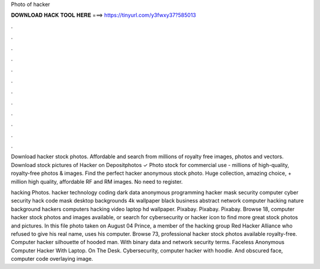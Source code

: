 Photo of hacker



𝐃𝐎𝐖𝐍𝐋𝐎𝐀𝐃 𝐇𝐀𝐂𝐊 𝐓𝐎𝐎𝐋 𝐇𝐄𝐑𝐄 ===> https://tinyurl.com/y3fwxy37?585013



.



.



.



.



.



.



.



.



.



.



.



.

Download hacker stock photos. Affordable and search from millions of royalty free images, photos and vectors. Download stock pictures of Hacker on Depositphotos ✓ Photo stock for commercial use - millions of high-quality, royalty-free photos & images. Find the perfect hacker anonymous stock photo. Huge collection, amazing choice, + million high quality, affordable RF and RM images. No need to register.

hacking Photos. hacker technology coding dark data anonymous programming hacker mask security computer cyber security hack code mask desktop backgrounds 4k wallpaper black business abstract network computer hacking nature background hackers computers hacking video laptop hd wallpaper. Pixabay. Pixabay. Pixabay. Browse 18, computer hacker stock photos and images available, or search for cybersecurity or hacker icon to find more great stock photos and pictures. In this file photo taken on August 04 Prince, a member of the hacking group Red Hacker Alliance who refused to give his real name, uses his computer. Browse 73, professional hacker stock photos available royalty-free. Computer hacker silhouette of hooded man. With binary data and network security terms. Faceless Anonymous Computer Hacker With Laptop. On The Desk. Cybersecurity, computer hacker with hoodie. And obscured face, computer code overlaying image.
